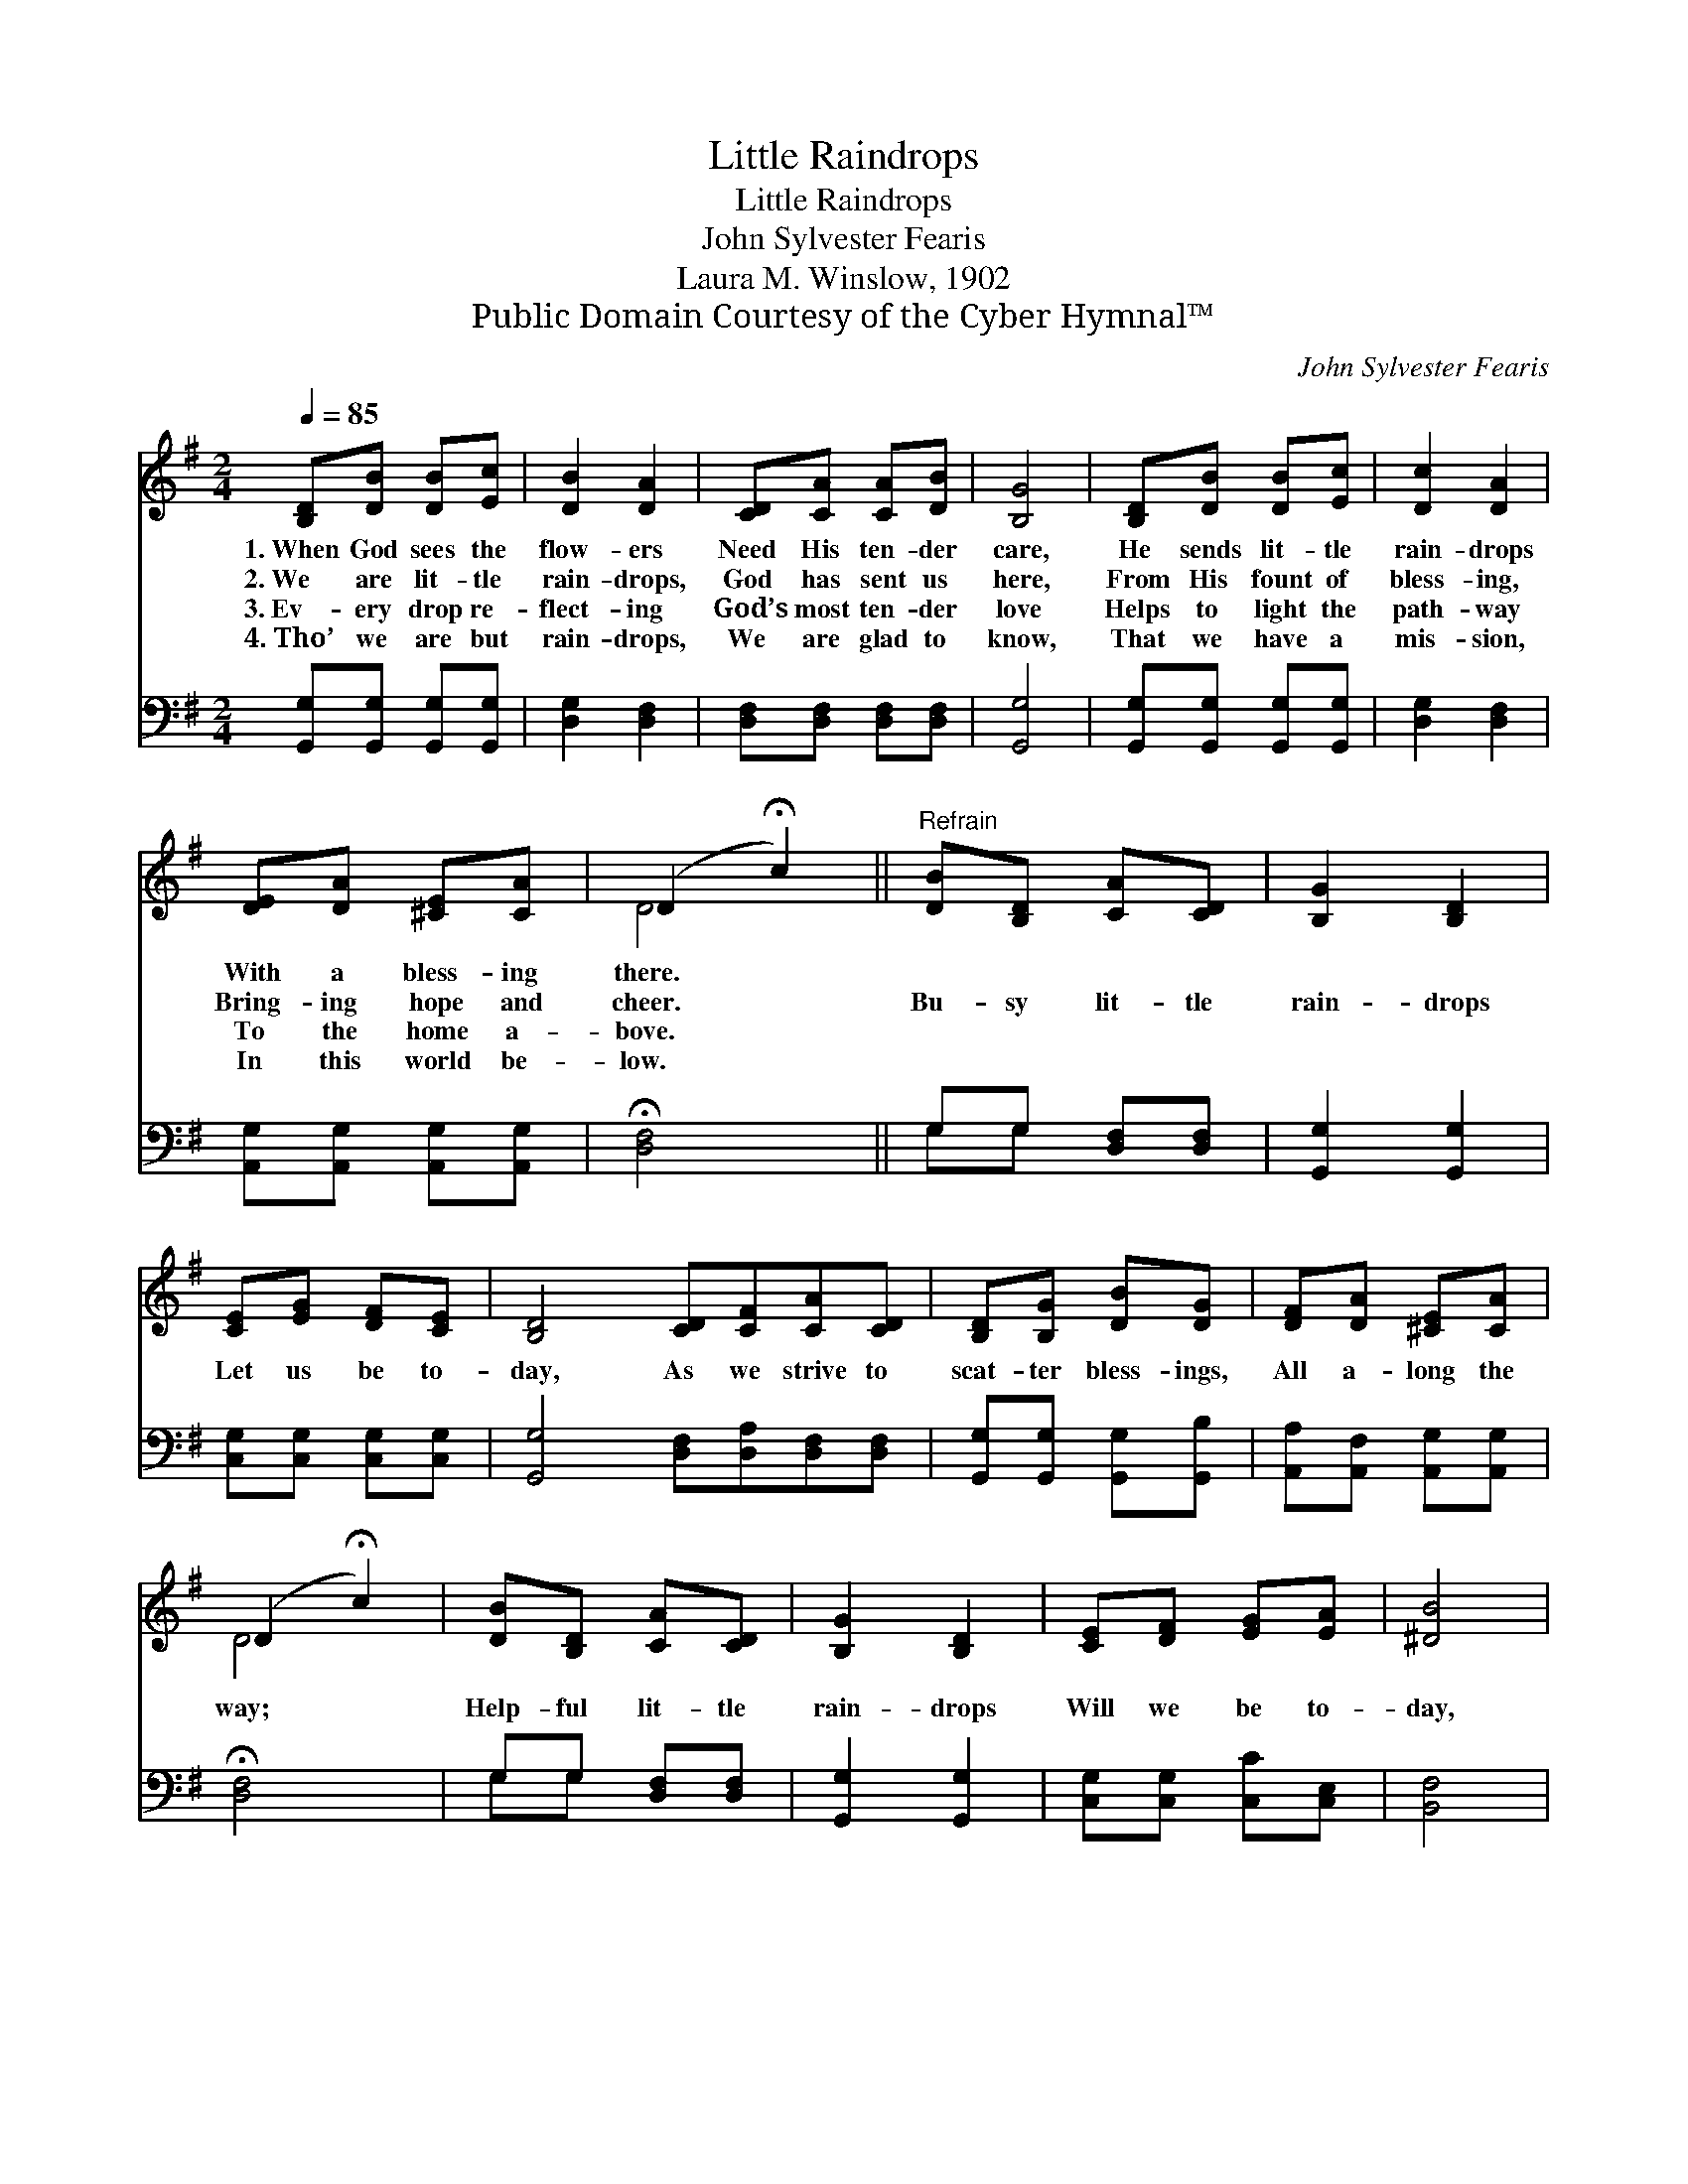 X:1
T:Little Raindrops
T:Little Raindrops
T:John Sylvester Fearis
T:Laura M. Winslow, 1902
T:Public Domain Courtesy of the Cyber Hymnal™
C:John Sylvester Fearis
Z:Public Domain
Z:Courtesy of the Cyber Hymnal™
%%score ( 1 2 ) ( 3 4 )
L:1/8
Q:1/4=85
M:2/4
K:G
V:1 treble 
V:2 treble 
V:3 bass 
V:4 bass 
V:1
 [B,D][DB] [DB][Ec] | [DB]2 [DA]2 | [CD][CA] [CA][DB] | [B,G]4 | [B,D][DB] [DB][Ec] | [Dc]2 [DA]2 | %6
w: 1.~When God sees the|flow- ers|Need His ten- der|care,|He sends lit- tle|rain- drops|
w: 2.~We are lit- tle|rain- drops,|God has sent us|here,|From His fount of|bless- ing,|
w: 3.~Ev- ery drop re-|flect- ing|God’s most ten- der|love|Helps to light the|path- way|
w: 4.~Tho’ we are but|rain- drops,|We are glad to|know,|That we have a|mis- sion,|
 [DE][DA] [^CE][CA] | (D2 !fermata!c2) ||"^Refrain" [DB][B,D] [CA][CD] | [B,G]2 [B,D]2 | %10
w: With a bless- ing|there. *|||
w: Bring- ing hope and|cheer. *|Bu- sy lit- tle|rain- drops|
w: To the home a-|bove. *|||
w: In this world be-|low. *|||
 [CE][EG] [DF][CE] | [B,D]4 [CD][CF][CA][CD] | [B,D][B,G] [DB][DG] | [DF][DA] [^CE][CA] | %14
w: ||||
w: Let us be to-|day, As we strive to|scat- ter bless- ings,|All a- long the|
w: ||||
w: ||||
 (D2 !fermata!c2) | [DB][B,D] [CA][CD] | [B,G]2 [B,D]2 | [CE][DF] [EG][EA] | [^DB]4 | %19
w: |||||
w: way; *|Help- ful lit- tle|rain- drops|Will we be to-|day,|
w: |||||
w: |||||
 [DB][DB] [DA][DB] | [=Fd][Ec] [EB][EA] | [DG]2 [CF]2 | [B,G]4 |] %23
w: ||||
w: Do- ing work for|Je- sus In a|rain- drop’s|way.|
w: ||||
w: ||||
V:2
 x4 | x4 | x4 | x4 | x4 | x4 | x4 | D4 || x4 | x4 | x4 | x8 | x4 | x4 | D4 | x4 | x4 | x4 | x4 | %19
 x4 | x4 | x4 | x4 |] %23
V:3
 [G,,G,][G,,G,] [G,,G,][G,,G,] | [D,G,]2 [D,F,]2 | [D,F,][D,F,] [D,F,][D,F,] | [G,,G,]4 | %4
 [G,,G,][G,,G,] [G,,G,][G,,G,] | [D,G,]2 [D,F,]2 | [A,,G,][A,,G,] [A,,G,][A,,G,] | %7
 !fermata![D,F,]4 || G,G, [D,F,][D,F,] | [G,,G,]2 [G,,G,]2 | [C,G,][C,G,] [C,G,][C,G,] | %11
 [G,,G,]4 [D,F,][D,A,][D,F,][D,F,] | [G,,G,][G,,G,] [G,,G,][G,,B,] | %13
 [A,,A,][A,,F,] [A,,G,][A,,G,] | !fermata![D,F,]4 | G,G, [D,F,][D,F,] | [G,,G,]2 [G,,G,]2 | %17
 [C,G,][C,G,] [C,C][C,E,] | [B,,F,]4 | [E,^G,][E,G,] [E,F,][E,G,] | [A,,A,][A,,A,] [B,,D][C,C] | %21
 [D,B,]2 [D,A,]2 | G,4 |] %23
V:4
 x4 | x4 | x4 | x4 | x4 | x4 | x4 | x4 || G,G, x2 | x4 | x4 | x8 | x4 | x4 | x4 | G,G, x2 | x4 | %17
 x4 | x4 | x4 | x4 | x4 | G,4 |] %23

